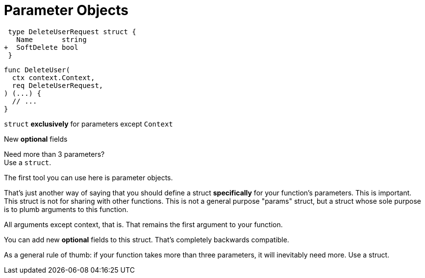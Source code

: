 [.columns]
= Parameter Objects

[.column]
--
[source,diff]
----
 type DeleteUserRequest struct {
   Name       string
+  SoftDelete bool
 }
----

[source,go]
----
func DeleteUser(
  ctx context.Context,
  req DeleteUserRequest,
) (...) {
  // ...
}
----
--

[.column.text-left]
--
`struct` *exclusively* for parameters except `Context`

[.medium]
New *optional* fields

[%step.small]
Need more than 3 parameters? +
Use a `struct`.
--

[.notes]
--
The first tool you can use here is parameter objects.

That's just another way of saying that you should
define a struct *specifically* for your function's parameters.
This is important.
This struct is not for sharing with other functions.
This is not a general purpose "params" struct,
but a struct whose sole purpose is to plumb arguments to this function.

All arguments except context, that is.
That remains the first argument to your function.

You can add new *optional* fields to this struct.
That's completely backwards compatible.

As a general rule of thumb:
if your function takes more than three parameters,
it will inevitably need more.
Use a struct.
--
